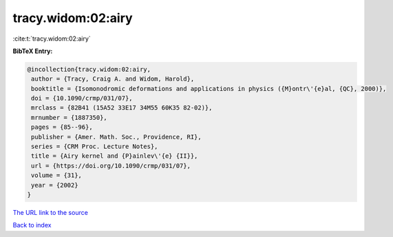 tracy.widom:02:airy
===================

:cite:t:`tracy.widom:02:airy`

**BibTeX Entry:**

.. code-block:: bibtex

   @incollection{tracy.widom:02:airy,
    author = {Tracy, Craig A. and Widom, Harold},
    booktitle = {Isomonodromic deformations and applications in physics ({M}ontr\'{e}al, {QC}, 2000)},
    doi = {10.1090/crmp/031/07},
    mrclass = {82B41 (15A52 33E17 34M55 60K35 82-02)},
    mrnumber = {1887350},
    pages = {85--96},
    publisher = {Amer. Math. Soc., Providence, RI},
    series = {CRM Proc. Lecture Notes},
    title = {Airy kernel and {P}ainlev\'{e} {II}},
    url = {https://doi.org/10.1090/crmp/031/07},
    volume = {31},
    year = {2002}
   }
`The URL link to the source <ttps://doi.org/10.1090/crmp/031/07}>`_


`Back to index <../By-Cite-Keys.html>`_
